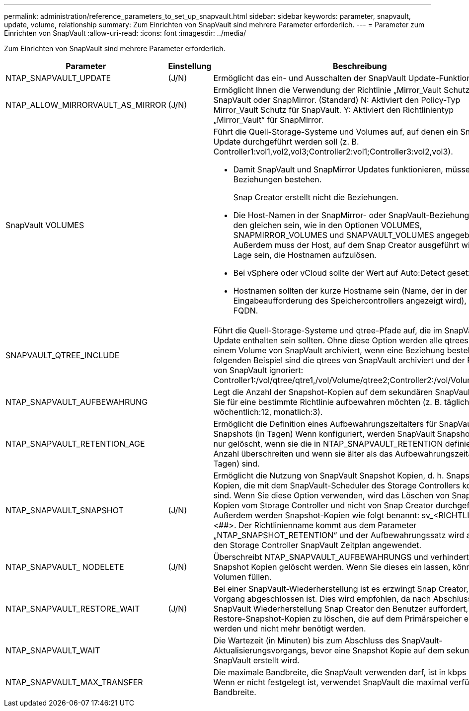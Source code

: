 ---
permalink: administration/reference_parameters_to_set_up_snapvault.html 
sidebar: sidebar 
keywords: parameter, snapvault, update, volume, relationship 
summary: Zum Einrichten von SnapVault sind mehrere Parameter erforderlich. 
---
= Parameter zum Einrichten von SnapVault
:allow-uri-read: 
:icons: font
:imagesdir: ../media/


[role="lead"]
Zum Einrichten von SnapVault sind mehrere Parameter erforderlich.

[cols="20,30,50"]
|===
| Parameter | Einstellung | Beschreibung 


| NTAP_SNAPVAULT_UPDATE | (J/N) | Ermöglicht das ein- und Ausschalten der SnapVault Update-Funktion. 


 a| 
NTAP_ALLOW_MIRRORVAULT_AS_MIRROR
 a| 
(J/N)
 a| 
Ermöglicht Ihnen die Verwendung der Richtlinie „Mirror_Vault Schutz“ als SnapVault oder SnapMirror. (Standard) N: Aktiviert den Policy-Typ Mirror_Vault Schutz für SnapVault. Y: Aktiviert den Richtlinientyp „Mirror_Vault“ für SnapMirror.



 a| 
SnapVault VOLUMES
 a| 
 a| 
Führt die Quell-Storage-Systeme und Volumes auf, auf denen ein SnapVault-Update durchgeführt werden soll (z. B. Controller1:vol1,vol2,vol3;Controller2:vol1;Controller3:vol2,vol3).

* Damit SnapVault und SnapMirror Updates funktionieren, müssen die Beziehungen bestehen.
+
Snap Creator erstellt nicht die Beziehungen.

* Die Host-Namen in der SnapMirror- oder SnapVault-Beziehung müssen den gleichen sein, wie in den Optionen VOLUMES, SNAPMIRROR_VOLUMES und SNAPVAULT_VOLUMES angegeben. Außerdem muss der Host, auf dem Snap Creator ausgeführt wird, in der Lage sein, die Hostnamen aufzulösen.
* Bei vSphere oder vCloud sollte der Wert auf Auto:Detect gesetzt sein.
* Hostnamen sollten der kurze Hostname sein (Name, der in der Eingabeaufforderung des Speichercontrollers angezeigt wird), nicht der FQDN.




 a| 
SNAPVAULT_QTREE_INCLUDE
 a| 
 a| 
Führt die Quell-Storage-Systeme und qtree-Pfade auf, die im SnapVault Update enthalten sein sollten. Ohne diese Option werden alle qtrees unter einem Volume von SnapVault archiviert, wenn eine Beziehung besteht. Im folgenden Beispiel sind die qtrees von SnapVault archiviert und der Rest wird von SnapVault ignoriert: Controller1:/vol/qtree/qtre1,/vol/Volume/qtree2;Controller2:/vol/Volume/qtree1.



 a| 
NTAP_SNAPVAULT_AUFBEWAHRUNG
 a| 
 a| 
Legt die Anzahl der Snapshot-Kopien auf dem sekundären SnapVault fest, die Sie für eine bestimmte Richtlinie aufbewahren möchten (z. B. täglich:21, wöchentlich:12, monatlich:3).



 a| 
NTAP_SNAPVAULT_RETENTION_AGE
 a| 
 a| 
Ermöglicht die Definition eines Aufbewahrungszeitalters für SnapVault Snapshots (in Tagen) Wenn konfiguriert, werden SnapVault Snapshot-Kopien nur gelöscht, wenn sie die in NTAP_SNAPVAULT_RETENTION definierte Anzahl überschreiten und wenn sie älter als das Aufbewahrungszeitalter (in Tagen) sind.



 a| 
NTAP_SNAPVAULT_SNAPSHOT
 a| 
(J/N)
 a| 
Ermöglicht die Nutzung von SnapVault Snapshot Kopien, d. h. Snapshot Kopien, die mit dem SnapVault-Scheduler des Storage Controllers kompatibel sind. Wenn Sie diese Option verwenden, wird das Löschen von Snapshot Kopien vom Storage Controller und nicht von Snap Creator durchgeführt. Außerdem werden Snapshot-Kopien wie folgt benannt: sv_<RICHTLINIE>.<##>. Der Richtlinienname kommt aus dem Parameter „NTAP_SNAPSHOT_RETENTION“ und der Aufbewahrungssatz wird auch auf den Storage Controller SnapVault Zeitplan angewendet.



 a| 
NTAP_SNAPVAULT_ NODELETE
 a| 
(J/N)
 a| 
Überschreibt NTAP_SNAPVAULT_AUFBEWAHRUNGS und verhindert, dass Snapshot Kopien gelöscht werden. Wenn Sie dieses ein lassen, können Sie Ihr Volumen füllen.



 a| 
NTAP_SNAPVAULT_RESTORE_WAIT
 a| 
(J/N)
 a| 
Bei einer SnapVault-Wiederherstellung ist es erzwingt Snap Creator, bis der Vorgang abgeschlossen ist. Dies wird empfohlen, da nach Abschluss der SnapVault Wiederherstellung Snap Creator den Benutzer auffordert, die Restore-Snapshot-Kopien zu löschen, die auf dem Primärspeicher erstellt werden und nicht mehr benötigt werden.



 a| 
NTAP_SNAPVAULT_WAIT
 a| 
 a| 
Die Wartezeit (in Minuten) bis zum Abschluss des SnapVault-Aktualisierungsvorgangs, bevor eine Snapshot Kopie auf dem sekundären SnapVault erstellt wird.



 a| 
NTAP_SNAPVAULT_MAX_TRANSFER
 a| 
 a| 
Die maximale Bandbreite, die SnapVault verwenden darf, ist in kbps zulässig. Wenn er nicht festgelegt ist, verwendet SnapVault die maximal verfügbare Bandbreite.

|===